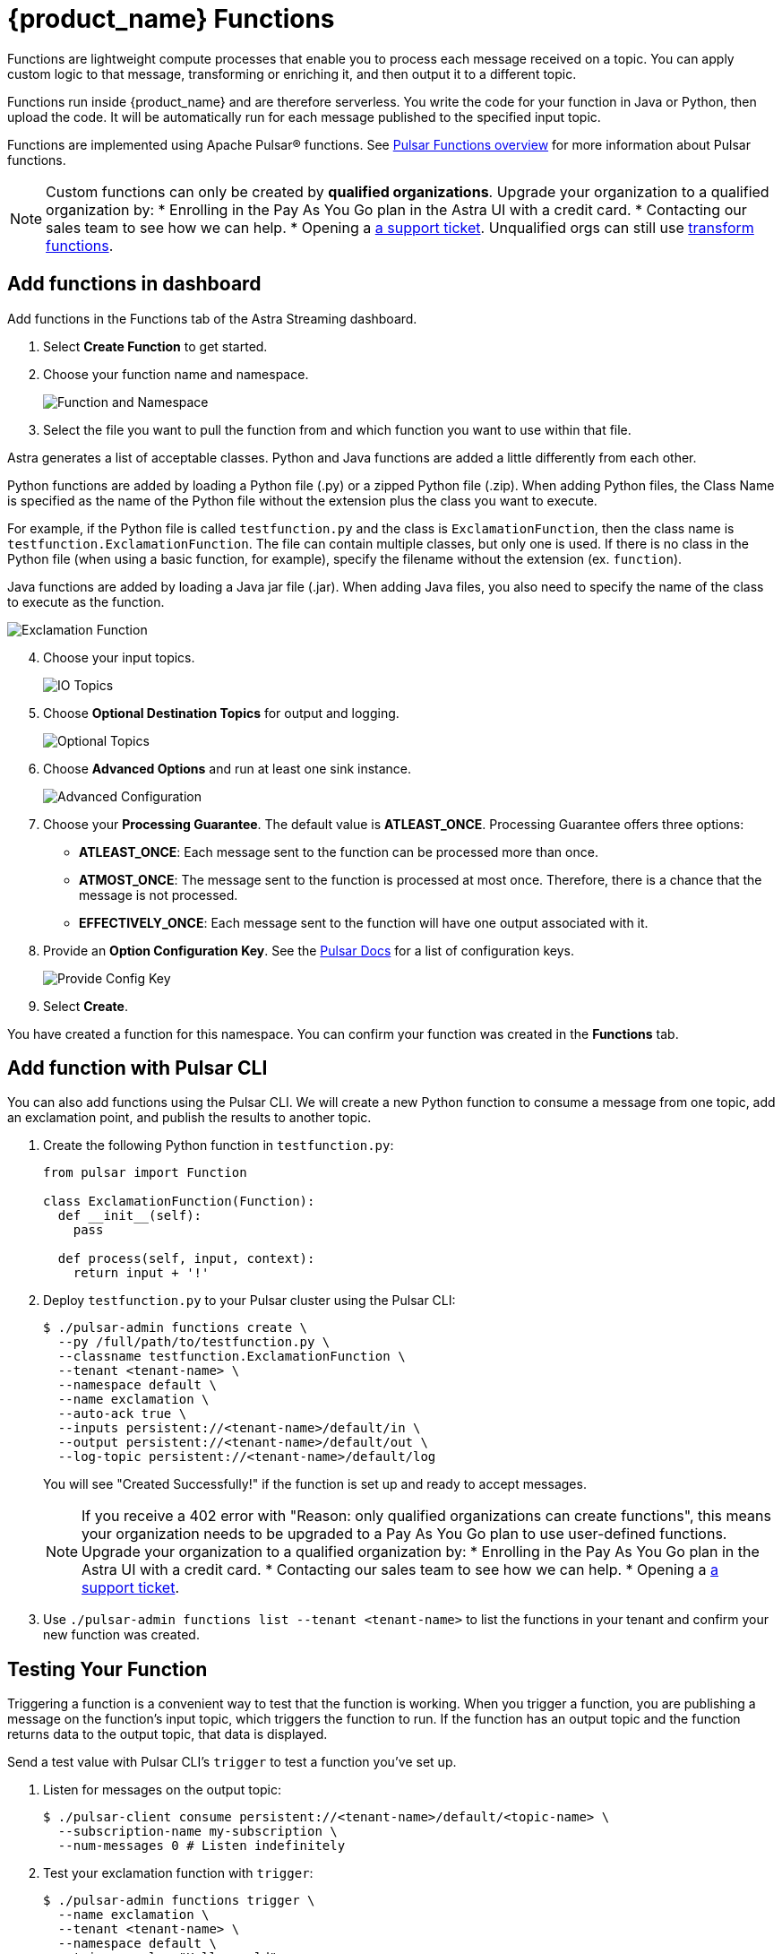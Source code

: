 = {product_name} Functions

:page-tag: astra-streaming,dev,develop,pulsar,java,python
:page-aliases: docs@astra-streaming::astream-functions.adoc

Functions are lightweight compute processes that enable you to process each message received on a topic. You can apply custom logic to that message, transforming or enriching it, and then output it to a different topic.

Functions run inside {product_name} and are therefore serverless. You write the code for your function in Java or Python, then upload the code. It will be automatically run for each message published to the specified input topic.

Functions are implemented using Apache Pulsar(R) functions. See https://pulsar.apache.org/docs/en/functions-overview/[Pulsar Functions overview] for more information about Pulsar functions.

[NOTE]
====
Custom functions can only be created by *qualified organizations*.
Upgrade your organization to a qualified organization by:
* Enrolling in the Pay As You Go plan in the Astra UI with a credit card.
* Contacting our sales team to see how we can help.
* Opening a https://support.datastax.com[a support ticket].
Unqualified orgs can still use xref:streaming-learning:functions:index.adoc[transform functions].
====

== Add functions in dashboard

Add functions in the Functions tab of the Astra Streaming dashboard.

. Select *Create Function* to get started.
. Choose your function name and namespace.
+
image::astream-name-function.png[Function and Namespace]

. Select the file you want to pull the function from and which function you want to use within that file.

Astra generates a list of acceptable classes. Python and Java functions are added a little differently from each other.

Python functions are added by loading a Python file (.py) or a zipped Python file (.zip). When adding Python files, the Class Name is specified as the name of the Python file without the extension plus the class you want to execute.

For example, if the Python file is called `testfunction.py` and the class is `ExclamationFunction`, then the class name is `testfunction.ExclamationFunction`. The file can contain multiple classes, but only one is used. If there is no class in the Python file (when using a basic function, for example), specify the filename without the extension (ex. `function`).

Java functions are added by loading a Java jar file (.jar). When adding Java files, you also need to specify the name of the class to execute as the function.

image::astream-exclamation-function.png[Exclamation Function]
[start=4]
. Choose your input topics.
+
image::astream-io-topics.png[IO Topics]

. Choose *Optional Destination Topics* for output and logging.
+
image::astream-optional-destination-topics.png[Optional Topics]

. Choose *Advanced Options* and run at least one sink instance.
+
image::astream-advanced-config.png[Advanced Configuration]

. Choose your *Processing Guarantee*. The default value is *ATLEAST_ONCE*. Processing Guarantee offers three options:
+
* *ATLEAST_ONCE*: Each message sent to the function can be processed more than once.
* *ATMOST_ONCE*: The message sent to the function is processed at most once. Therefore, there is a chance that the message is not processed.
* *EFFECTIVELY_ONCE*: Each message sent to the function will have one output associated with it.

. Provide an *Option Configuration Key*. See the https://pulsar.apache.org/functions-rest-api/#operation/registerFunction[Pulsar Docs] for a list of configuration keys.
+
image::astream-provide-config-keys.png[Provide Config Key]

. Select *Create*.

You have created a function for this namespace. You can confirm your function was created in the *Functions* tab.

== Add function with Pulsar CLI

You can also add functions using the Pulsar CLI. We will create a new Python function to consume a message from one topic, add an exclamation point, and publish the results to another topic.

. Create the following Python function in `testfunction.py`:
+
[source, python]
----
from pulsar import Function

class ExclamationFunction(Function):
  def __init__(self):
    pass

  def process(self, input, context):
    return input + '!'
----
+
. Deploy `testfunction.py` to your Pulsar cluster using the Pulsar CLI:
+
[source, bash]
----
$ ./pulsar-admin functions create \
  --py /full/path/to/testfunction.py \
  --classname testfunction.ExclamationFunction \
  --tenant <tenant-name> \
  --namespace default \
  --name exclamation \
  --auto-ack true \
  --inputs persistent://<tenant-name>/default/in \
  --output persistent://<tenant-name>/default/out \
  --log-topic persistent://<tenant-name>/default/log
----
+
You will see "Created Successfully!" if the function is set up and ready to accept messages.
+
[NOTE]
====
If you receive a 402 error with "Reason: only qualified organizations can create functions", this means your organization needs to be upgraded to a Pay As You Go plan to use user-defined functions.
Upgrade your organization to a qualified organization by:
* Enrolling in the Pay As You Go plan in the Astra UI with a credit card.
* Contacting our sales team to see how we can help.
* Opening a https://support.datastax.com[a support ticket].
====

. Use `./pulsar-admin functions list --tenant <tenant-name>` to list the functions in your tenant and confirm your new function was created.

== Testing Your Function

Triggering a function is a convenient way to test that the function is working. When you trigger a function, you are publishing a message on the function’s input topic, which triggers the function to run. If the function has an output topic and the function returns data to the output topic, that data is displayed.

Send a test value with Pulsar CLI's `trigger` to test a function you've set up.

. Listen for messages on the output topic:
+
[source, bash]
----
$ ./pulsar-client consume persistent://<tenant-name>/default/<topic-name> \
  --subscription-name my-subscription \
  --num-messages 0 # Listen indefinitely
----
+
. Test your exclamation function with `trigger`:
+
[source, bash]
----
$ ./pulsar-admin functions trigger \
  --name exclamation \
  --tenant <tenant-name> \
  --namespace default \
  --trigger-value "Hello world"
----
+
The trigger sends the string `Hello world` to your exclamation function. Your function should output `Hello world!` to your consumed output.

== Controlling Your Function

You can start, stop, and restart your function by selecting it in the *Functions* dashboard.

image::astream-function-controls.png[Function Controls]

== Monitoring Your Function

Functions produce logs to help you in debugging. To view your function's logs, open your function in the *Functions* dashboard.

image::astream-function-log.png[Function Log]

In the upper right corner of the function log are controls to *Refresh*, *Copy to Clipboard*, and *Save* your function log.

== Updating Your Function

A function that is already running can be updated with new configuration. The following settings can be updated:

* Function code
* Output topic
* Log topic
* Number of instances
* Configuration keys

If you need to update any other setting of the function, delete and then re-add the function.

To update your function, select your function in the *Functions* dashboard.

image::astream-function-update.png[Update Function]

. Select *Change File* to find your function locally and click *Open*.

. Update your function's *Instances* and *Timeout*. When you're done, click *Update*.

. An *Updates Submitted Successfully* flag will appear to let you know your function has been updated.

== Deleting Your Function

To delete a function, select the function to be deleted in the *Functions* dashboard.

image::astream-delete-function.png[Delete Function]

. Click *Delete*.
. A popup will ask you to confirm deletion by entering the function's name and clicking *Delete*.
. A *Function-name Deleted Successfully!* flag will appear to let you know you've deleted your function.

== Pulsar functions video

Follow along with this video from our *Five Minutes About Pulsar* series to see a Pulsar Python function in action.

video::OCqxcNK0HEo[youtube, list=PL2g2h-wyI4SqeKH16czlcQ5x4Q_z-X7_m, height=445px,width=100%]

== Next

Learn more about developing functions for {product_name} and Pulsar https://pulsar.apache.org/docs/en/functions-develop/[here].